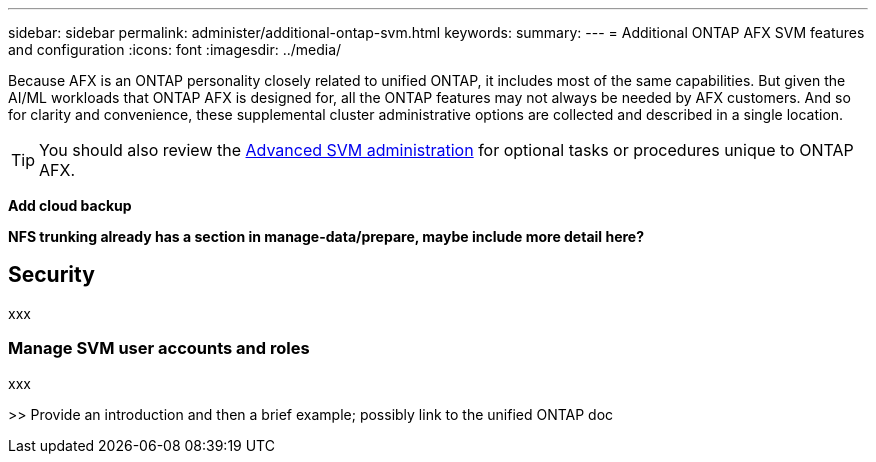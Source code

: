 ---
sidebar: sidebar
permalink: administer/additional-ontap-svm.html
keywords: 
summary: 
---
= Additional ONTAP AFX SVM features and configuration
:icons: font
:imagesdir: ../media/

[.lead]
Because AFX is an ONTAP personality closely related to unified ONTAP, it includes most of the same capabilities. But given the AI/ML workloads that ONTAP AFX is designed for, all the ONTAP features may not always be needed by AFX customers. And so for clarity and convenience, these supplemental cluster administrative options are collected and described in a single location.

[TIP]
You should also review the link:../administer/advanced-svm.html[Advanced SVM administration] for optional tasks or procedures unique to ONTAP AFX.

*Add cloud backup*

*NFS trunking already has a section in manage-data/prepare, maybe include more detail here?*

== Security

xxx

=== Manage SVM user accounts and roles

xxx

>> Provide an introduction and then a brief example; possibly link to the unified ONTAP doc
